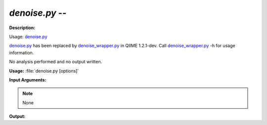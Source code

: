 .. _denoise:

.. index:: denoise.py

*denoise.py* -- 
^^^^^^^^^^^^^^^^^^^^^^^^^^^^^^^^^^^^^^^^^^^^^^^^^^^^^^^^^^^^^^^^^^^^^^^^^^^^^^^^^^^^^^^^^^^^^^^^^^^^^^^^^^^^^^^^^^^^^^^^^^^^^^^^^^^^^^^^^^^^^^^^^^^^^^^^^^^^^^^^^^^^^^^^^^^^^^^^^^^^^^^^^^^^^^^^^^^^^^^^^^^^^^^^^^^^^^^^^^^^^^^^^^^^^^^^^^^^^^^^^^^^^^^^^^^^^^^^^^^^^^^^^^^^^^^^^^^^^^^^^^^^^

**Description:**

Usage: `denoise.py <./denoise.html>`_

`denoise.py <./denoise.html>`_ has been replaced by `denoise_wrapper.py <./denoise_wrapper.html>`_ in QIIME 1.2.1-dev. Call `denoise_wrapper.py <./denoise_wrapper.html>`_ -h for usage information.


No analysis performed and no output written.


**Usage:** :file:`denoise.py [options]`

**Input Arguments:**

.. note::

	
	None

**Output:**





